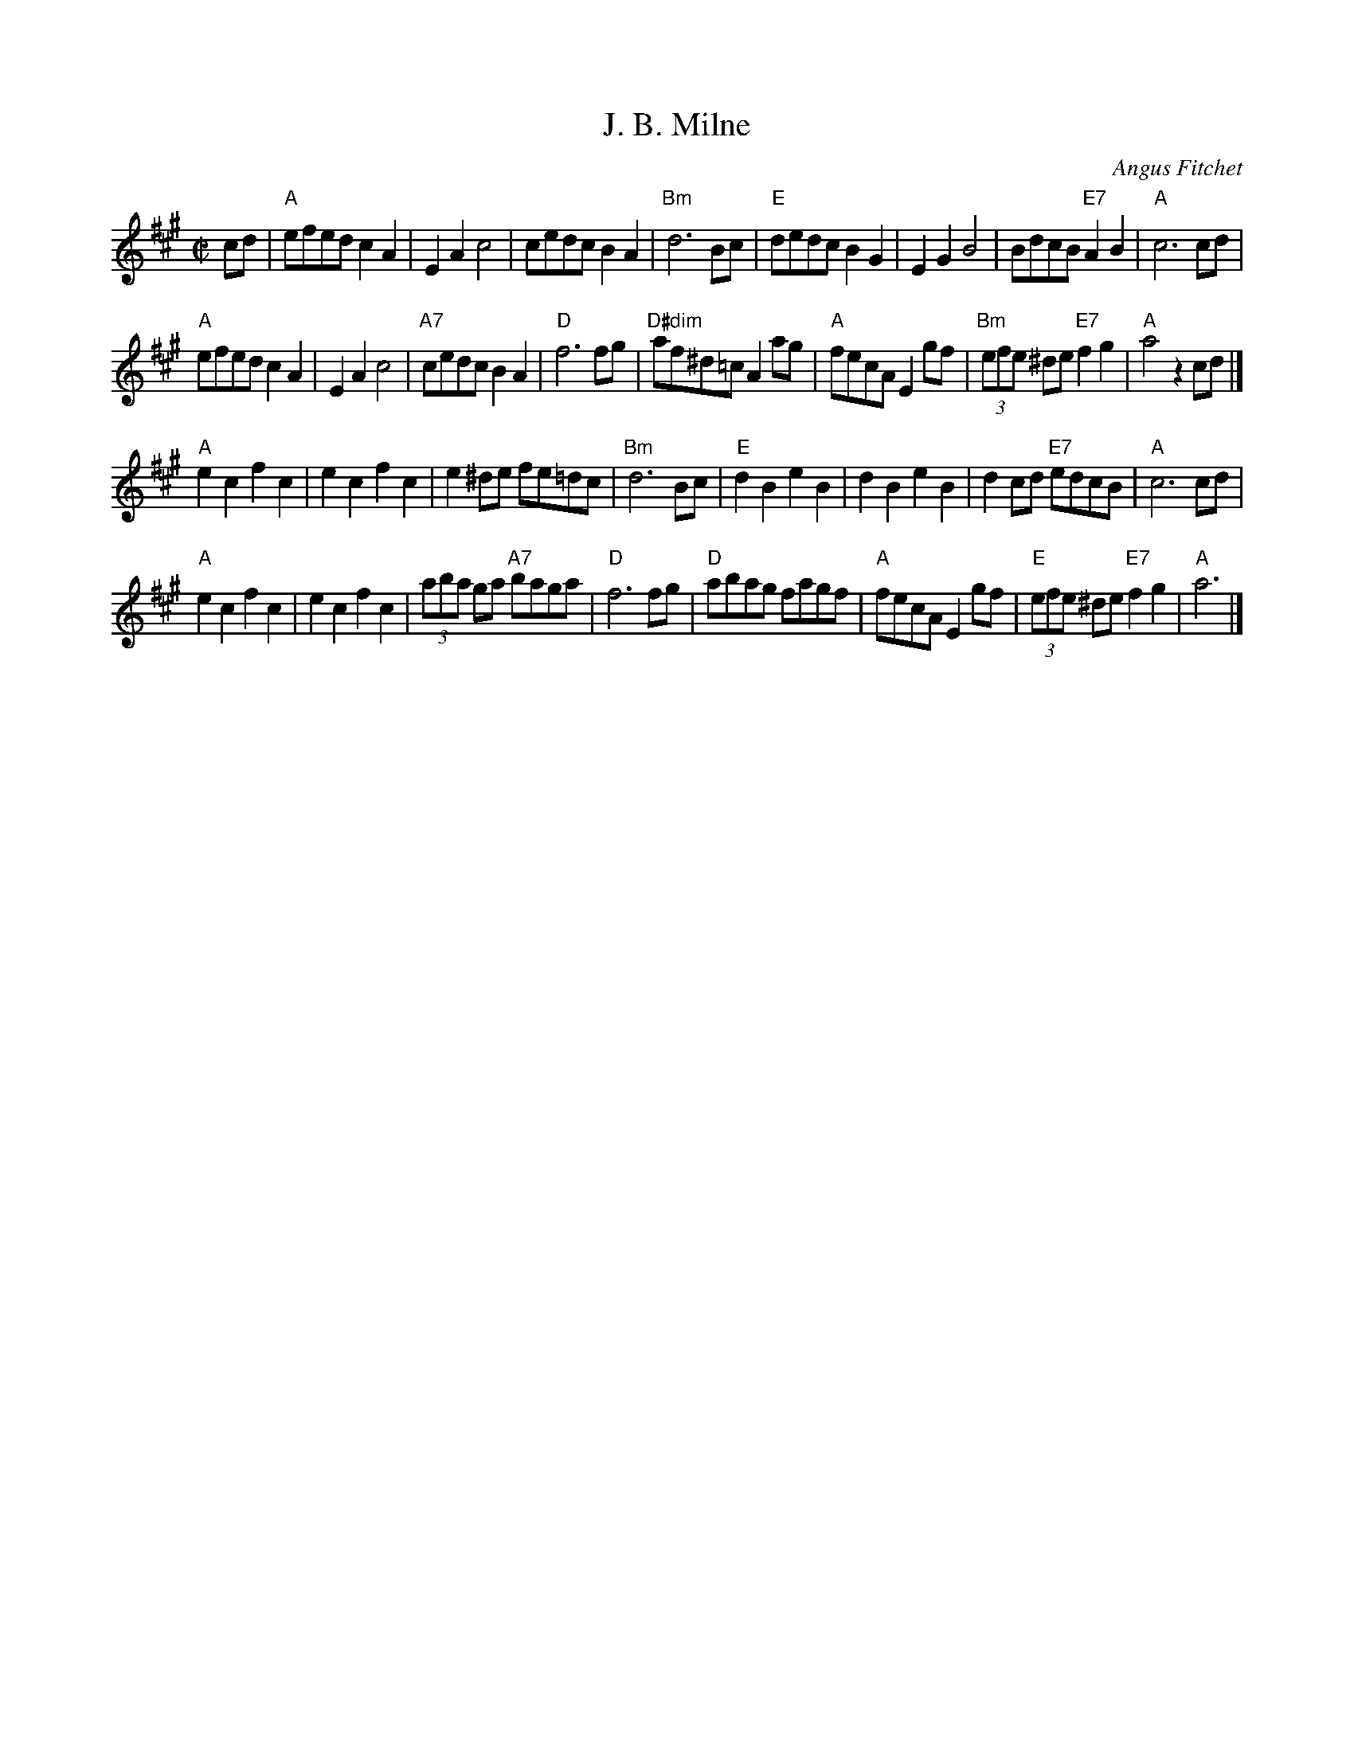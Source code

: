 X: 1
T: J. B. Milne
I: J. B. Milne	S-J	A	square
C: Angus Fitchet
Z: Transcribed to abc by Mary Lou Knack
R: square
M: C|
K: A
cd | "A"efed c2A2 | E2A2 c4 | cedc B2A2 | "Bm"d6Bc | \
    "E"dedc B2G2 | E2G2 B4 | BdcB "E7"A2B2 | "A"c6cd |
    "A"efed c2A2 | E2A2 c4 | "A7"cedc B2A2 | "D"f6fg |\
    "D#dim"af^d=c A2ag | "A"fecA E2gf | "Bm"(3efe ^de "E7"f2g2 | "A"a4 z2cd |]
    "A"e2c2 f2c2 | e2c2 f2c2 | e2^de fe=dc | "Bm"d6 Bc | \
    "E"d2B2 e2B2 | d2B2 e2B2 | d2cd "E7"edcB | "A"c6cd |
    "A"e2c2 f2c2 | e2c2 f2c2 | (3aba ga "A7"baga | "D"f6fg | \
    "D"abag fagf | "A"fecA E2gf | "E"(3efe ^de "E7"f2g2 | "A"a6 |]
